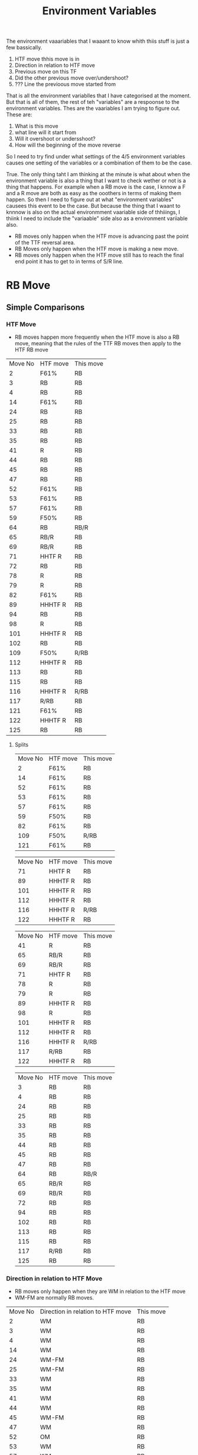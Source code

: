 #+TITLE: Environment Variables

The environment vaaariables  that I waaant to know whith thiis stuff is just a few bassically.
1. HTF move thhis move is in
2. Direction in relation to HTF move
3. Previous move on this TF
4. Did the other previous move over/undershoot?
5. ??? Line the previoous move started from

That is all the environment variablles that I have categorised at the moment. But that is all of them, the rest of teh "variables" are a respoonse to the environment variables. Thes are the vaariables I am trying to figure out. These are:
1. What is this move
2. what line will it start from
3. Will it overshoot or undersshoot?
4. How will the beginning of the move reverse

So I need to try find under what settings of the 4/5 environment variables causes one setting of the variables or a combination of them to be the case.

True. The only thing taht I am thinking at the minute is what about when the environment variable is also a thing that I want to check wether or not is a thing that happens. For example when a RB move is the case, I knnow a F and a R move are both as easy as the ooothers in terms of making them happen. So then I need to figure out at what "environment variables" causees this event to be the case. But because the thing that I waant to knnnow is also on the actual environmment vaariable side of thhiiings, I thiink I need to include the "variaable" side also as a environment variiable also.

- RB moves only happen when the HTF move is advancing past the point of the TTF reversal area.
- RB Moves only happen when the HTF move is making a new move.
- RB moves only happen when the HTF move still has to reach the final end point it has to get to in terms of S/R line.
* RB Move
** Simple Comparisons
*** HTF Move
- RB moves happen more frequently when the HTF move is also a RB move, meaning that the rules of the TTF RB moves then apply to the HTF RB move
  
#+BEGIN_SRC awk :in-file ~/Documents/price_database/08_10_2020.csv :exports results
BEGIN {FS=","
print "Move No\tHTF move\tThis move"}
$8 ~ "RB"   {print NR"\t"$3"\t"$8}
#+END_SRC
#+RESULTS:
| Move No | HTF move | This move |
|       2 | F61%     | RB        |
|       3 | RB       | RB        |
|       4 | RB       | RB        |
|      14 | F61%     | RB        |
|      24 | RB       | RB        |
|      25 | RB       | RB        |
|      33 | RB       | RB        |
|      35 | RB       | RB        |
|      41 | R        | RB        |
|      44 | RB       | RB        |
|      45 | RB       | RB        |
|      47 | RB       | RB        |
|      52 | F61%     | RB        |
|      53 | F61%     | RB        |
|      57 | F61%     | RB        |
|      59 | F50%     | RB        |
|      64 | RB       | RB/R      |
|      65 | RB/R     | RB        |
|      69 | RB/R     | RB        |
|      71 | HHTF R   | RB        |
|      72 | RB       | RB        |
|      78 | R        | RB        |
|      79 | R        | RB        |
|      82 | F61%     | RB        |
|      89 | HHHTF R  | RB        |
|      94 | RB       | RB        |
|      98 | R        | RB        |
|     101 | HHHTF R  | RB        |
|     102 | RB       | RB        |
|     109 | F50%     | R/RB      |
|     112 | HHHTF R  | RB        |
|     113 | RB       | RB        |
|     115 | RB       | RB        |
|     116 | HHHTF R  | R/RB      |
|     117 | R/RB     | RB        |
|     121 | F61%     | RB        |
|     122 | HHHTF R  | RB        |
|     125 | RB       | RB        |
**** Splits
#+BEGIN_SRC awk :in-file ~/Documents/price_database/08_10_2020.csv :exports results
BEGIN {FS=","
print "Move No\tHTF move\tThis move"}
$8 ~ "RB" && $3 ~ "F[0-9]"  {print NR"\t"$3"\t"$8}
#+END_SRC
#+RESULTS:
| Move No | HTF move | This move |
|       2 | F61%     | RB        |
|      14 | F61%     | RB        |
|      52 | F61%     | RB        |
|      53 | F61%     | RB        |
|      57 | F61%     | RB        |
|      59 | F50%     | RB        |
|      82 | F61%     | RB        |
|     109 | F50%     | R/RB      |
|     121 | F61%     | RB        |

#+BEGIN_SRC awk :in-file ~/Documents/price_database/08_10_2020.csv :exports results
BEGIN {FS=","
print "Move No\tHTF move\tThis move"}
$8 ~ "RB" && $3 ~ /H*TF/  {print NR"\t"$3"\t"$8}
#+END_SRC
#+RESULTS:
| Move No | HTF move | This move |
|      71 | HHTF R   | RB        |
|      89 | HHHTF R  | RB        |
|     101 | HHHTF R  | RB        |
|     112 | HHHTF R  | RB        |
|     116 | HHHTF R  | R/RB      |
|     122 | HHHTF R  | RB        |

#+BEGIN_SRC awk :in-file ~/Documents/price_database/08_10_2020.csv :exports results
BEGIN {FS=","
print "Move No\tHTF move\tThis move"}
$8 ~ "RB" && $3 ~ /\/R|R$|\w R|R\//  {print NR"\t"$3"\t"$8}
#+END_SRC
#+RESULTS:
| Move No | HTF move | This move |
|      41 | R        | RB        |
|      65 | RB/R     | RB        |
|      69 | RB/R     | RB        |
|      71 | HHTF R   | RB        |
|      78 | R        | RB        |
|      79 | R        | RB        |
|      89 | HHHTF R  | RB        |
|      98 | R        | RB        |
|     101 | HHHTF R  | RB        |
|     112 | HHHTF R  | RB        |
|     116 | HHHTF R  | R/RB      |
|     117 | R/RB     | RB        |
|     122 | HHHTF R  | RB        |

#+BEGIN_SRC awk :in-file ~/Documents/price_database/08_10_2020.csv :exports results
BEGIN {FS=","
print "Move No\tHTF move\tThis move"}
$8 ~ "RB" && $3 ~ "RB"  {print NR"\t"$3"\t"$8}
#+END_SRC
#+RESULTS:
| Move No | HTF move | This move |
|       3 | RB       | RB        |
|       4 | RB       | RB        |
|      24 | RB       | RB        |
|      25 | RB       | RB        |
|      33 | RB       | RB        |
|      35 | RB       | RB        |
|      44 | RB       | RB        |
|      45 | RB       | RB        |
|      47 | RB       | RB        |
|      64 | RB       | RB/R      |
|      65 | RB/R     | RB        |
|      69 | RB/R     | RB        |
|      72 | RB       | RB        |
|      94 | RB       | RB        |
|     102 | RB       | RB        |
|     113 | RB       | RB        |
|     115 | RB       | RB        |
|     117 | R/RB     | RB        |
|     125 | RB       | RB        |
*** Direction in relation to HTF Move
- RB moves only happen when they are WM in relation to the HTF move
- WM-FM are normally RB moves.
#+BEGIN_SRC awk :in-file ~/Documents/price_database/08_10_2020.csv :exports results
BEGIN {FS=","
print "Move No\tDirection in relation to HTF move\tThis move"}
$8 ~ "RB"   {print NR"\t"$4"\t"$8}
#+END_SRC
#+RESULTS:
| Move No | Direction in relation to HTF move | This move |
|       2 | WM                                | RB        |
|       3 | WM                                | RB        |
|       4 | WM                                | RB        |
|      14 | WM                                | RB        |
|      24 | WM-FM                             | RB        |
|      25 | WM-FM                             | RB        |
|      33 | WM                                | RB        |
|      35 | WM                                | RB        |
|      41 | WM                                | RB        |
|      44 | WM                                | RB        |
|      45 | WM-FM                             | RB        |
|      47 | WM                                | RB        |
|      52 | OM                                | RB        |
|      53 | WM                                | RB        |
|      57 | WM                                | RB        |
|      59 | WM-FM                             | RB        |
|      64 | WM                                | RB/R      |
|      65 | WM-FM                             | RB        |
|      69 | WM                                | RB        |
|      71 | WM-FM                             | RB        |
|      72 | WM-FM                             | RB        |
|      78 | WM-FM                             | RB        |
|      79 | OM                                | RB        |
|      82 | WM-FM                             | RB        |
|      89 | WM                                | RB        |
|      94 | WM                                | RB        |
|      98 | WM-FM                             | RB        |
|     101 | WM                                | RB        |
|     102 | WM-FM                             | RB        |
|     109 | WM-FM                             | R/RB      |
|     112 | OM                                | RB        |
|     113 | WM-FM                             | RB        |
|     115 | WM                                | RB        |
|     116 | WM                                | R/RB      |
|     117 | WM-FM                             | RB        |
|     121 | WM-FM                             | RB        |
|     122 | WM                                | RB        |
|     125 | WM                                | RB        |
**** Splits
#+BEGIN_SRC awk :in-file ~/Documents/price_database/08_10_2020.csv :exports results
BEGIN {FS=","
print "Move No\tDirection in relation to HTF move\tThis move"}
$8 ~ "RB" && $4 == "WM"  {print NR"\t"$4"\t"$8}
#+END_SRC
#+RESULTS:
| Move No | Direction in relation to HTF move | This move |
|       2 | WM                                | RB        |
|       3 | WM                                | RB        |
|       4 | WM                                | RB        |
|      14 | WM                                | RB        |
|      33 | WM                                | RB        |
|      35 | WM                                | RB        |
|      41 | WM                                | RB        |
|      44 | WM                                | RB        |
|      47 | WM                                | RB        |
|      53 | WM                                | RB        |
|      57 | WM                                | RB        |
|      64 | WM                                | RB/R      |
|      69 | WM                                | RB        |
|      89 | WM                                | RB        |
|      94 | WM                                | RB        |
|     101 | WM                                | RB        |
|     115 | WM                                | RB        |
|     116 | WM                                | R/RB      |
|     122 | WM                                | RB        |
|     125 | WM                                | RB        |

#+BEGIN_SRC awk :in-file ~/Documents/price_database/08_10_2020.csv :exports results
BEGIN {FS=","
print "Move No\tDirection in relation to HTF move\tThis move"}
$8 ~ "RB" && $4 == "WM-FM"  {print NR"\t"$4"\t"$8}
#+END_SRC
#+RESULTS:
| Move No | Direction in relation to HTF move | This move |
|      24 | WM-FM                             | RB        |
|      25 | WM-FM                             | RB        |
|      45 | WM-FM                             | RB        |
|      59 | WM-FM                             | RB        |
|      65 | WM-FM                             | RB        |
|      71 | WM-FM                             | RB        |
|      72 | WM-FM                             | RB        |
|      78 | WM-FM                             | RB        |
|      82 | WM-FM                             | RB        |
|      98 | WM-FM                             | RB        |
|     102 | WM-FM                             | RB        |
|     109 | WM-FM                             | R/RB      |
|     113 | WM-FM                             | RB        |
|     117 | WM-FM                             | RB        |
|     121 | WM-FM                             | RB        |

#+BEGIN_SRC awk :in-file ~/Documents/price_database/08_10_2020.csv :exports results
BEGIN {FS=","
print "Move No\tDirection in relation to HTF move\tThis move"}
$8 ~ "RB" && $4 == "OM"  {print NR"\t"$4"\t"$8}
#+END_SRC
#+RESULTS:
| Move No | Direction in relation to HTF move | This move |
|      52 | OM                                | RB        |
|      79 | OM                                | RB        |
|     112 | OM                                | RB        |
*** Previous move on this TF
- Precursor to RB moves are rarely other RB moves. Which in turn means that Post cursor moves are rarely RB moves also
- Precursor to RB moves are rarely HTF moves before R moves exclusively which in turn means that Post cursor moves are rarely HTF moves also
- Precursor moves tend to generallly be R or F moves at an equal rate

#+BEGIN_SRC awk :in-file ~/Documents/price_database/08_10_2020.csv :exports results
BEGIN {FS=","
print "Move No\tPrevious move\tThis move"}
$8 ~ "RB"   {print NR"\t"$5"\t"$8}
#+END_SRC
#+RESULTS:
| Move No | Previous move | This move |
|       2 | R             | RB        |
|       3 | R/HHTF F38%   | RB        |
|       4 | R             | RB        |
|      14 | R             | RB        |
|      24 | F61%          | RB        |
|      25 | R/HTF F61%    | RB        |
|      33 | F61%          | RB        |
|      35 | F50%          | RB        |
|      41 | F50%          | RB        |
|      44 | R             | RB        |
|      45 | R             | RB        |
|      47 | F61%          | RB        |
|      52 | F38%          | RB        |
|      53 | RB            | RB        |
|      57 | R             | RB        |
|      59 | RB            | RB        |
|      64 | R             | RB/R      |
|      65 | F61%          | RB        |
|      69 | R             | RB        |
|      71 | RB/R          | RB        |
|      72 | RB            | RB        |
|      78 | R             | RB        |
|      79 | RB            | RB        |
|      82 | F61%          | RB        |
|      89 | R             | RB        |
|      94 | R             | RB        |
|      98 | R             | RB        |
|     101 | R             | RB        |
|     102 | F61%          | RB        |
|     109 | R             | R/RB      |
|     112 | F50%          | RB        |
|     113 | R             | RB        |
|     115 | F50%          | RB        |
|     116 | RB            | R/RB      |
|     117 | RB            | RB        |
|     121 | HTF R         | RB        |
|     122 | F61%          | RB        |
|     125 | F50%          | RB        |
**** Splits
#+BEGIN_SRC awk :in-file ~/Documents/price_database/08_10_2020.csv :exports results
BEGIN {FS=","
print "Move No\tPrevious move\tThis move"}
$8 ~ "RB" && $5 ~ "F[0-9]"  {print NR"\t"$5"\t"$8}
#+END_SRC
#+RESULTS:
| Move No | Previous move | This move |
|       3 | R/HHTF F38%   | RB        |
|      24 | F61%          | RB        |
|      25 | R/HTF F61%    | RB        |
|      33 | F61%          | RB        |
|      35 | F50%          | RB        |
|      41 | F50%          | RB        |
|      47 | F61%          | RB        |
|      52 | F38%          | RB        |
|      65 | F61%          | RB        |
|      82 | F61%          | RB        |
|     102 | F61%          | RB        |
|     112 | F50%          | RB        |
|     115 | F50%          | RB        |
|     122 | F61%          | RB        |
|     125 | F50%          | RB        |

#+BEGIN_SRC awk :in-file ~/Documents/price_database/08_10_2020.csv :exports results
BEGIN {FS=","
print "Move No\tPrevious move\tThis move"}
$8 ~ "RB" && $5 ~ "H"  {print NR"\t"$5"\t"$8}
#+END_SRC
#+RESULTS:
| Move No | Previous move | This move |
|       3 | R/HHTF F38%   | RB        |
|      25 | R/HTF F61%    | RB        |
|     121 | HTF R         | RB        |

#+BEGIN_SRC awk :in-file ~/Documents/price_database/08_10_2020.csv :exports results
BEGIN {FS=","
print "Move No\tPrevious move\tThis move"}
$8 ~ "RB" && $5 ~ /\/R|R$|\w R|R\//  {print NR"\t"$5"\t"$8}
#+END_SRC
#+RESULTS:
| Move No | Previous move | This move |
|       2 | R             | RB        |
|       3 | R/HHTF F38%   | RB        |
|       4 | R             | RB        |
|      14 | R             | RB        |
|      25 | R/HTF F61%    | RB        |
|      44 | R             | RB        |
|      45 | R             | RB        |
|      57 | R             | RB        |
|      64 | R             | RB/R      |
|      69 | R             | RB        |
|      71 | RB/R          | RB        |
|      78 | R             | RB        |
|      89 | R             | RB        |
|      94 | R             | RB        |
|      98 | R             | RB        |
|     101 | R             | RB        |
|     109 | R             | R/RB      |
|     113 | R             | RB        |
|     121 | HTF R         | RB        |

#+BEGIN_SRC awk :in-file ~/Documents/price_database/08_10_2020.csv :exports results
BEGIN {FS=","
print "Move No\tPrevious move\tThis move"}
$8 ~ "RB" && $5 ~ "RB"  {print NR"\t"$5"\t"$8}
#+END_SRC
#+RESULTS:
| Move No | Previous move | This move |
|      53 | RB            | RB        |
|      59 | RB            | RB        |
|      71 | RB/R          | RB        |
|      72 | RB            | RB        |
|      79 | RB            | RB        |
|     116 | RB            | R/RB      |
|     117 | RB            | RB        |
*** Previous move Over/Undershoot
- Previous moves generally didnt start with a over/undershot position. However Most moves do not start from a over or under shot place. 
  
#+BEGIN_SRC awk :in-file ~/Documents/price_database/08_10_2020.csv :exports results
BEGIN {FS=","
print "Move No\tPrevious move over/undershoot\tThis move"}
$8 ~ "RB"   {print NR"\t"$7"\t"$8}
#+END_SRC
#+RESULTS:
| Move No | Previous move over/undershoot                                                                     | This move |
|       2 | no                                                                                                | RB        |
|       3 | no/yes - it slightly overshot the HTF RR furthest line and the HTF and HHHTF closest lines        | RB        |
|       4 | no                                                                                                | RB        |
|      14 | no                                                                                                | RB        |
|      24 | no/yes - it slightly overshot the HTF F by a little bit but the HHTF F it was pretty much spot on | RB        |
|      25 | no                                                                                                | RB        |
|      33 | yes - slightly overshot F61%                                                                      | RB        |
|      35 | no                                                                                                | RB        |
|      41 | no/yes - overshot the HTF F23% line                                                               | RB        |
|      44 | no                                                                                                | RB        |
|      45 | no                                                                                                | RB        |
|      47 | no                                                                                                | RB        |
|      52 | yes - slightly overshot                                                                           | RB        |
|      53 | no                                                                                                | RB        |
|      57 | no                                                                                                | RB        |
|      59 | no                                                                                                | RB        |
|      64 | no/yes - slighlty undershot F50%                                                                  | RB/R      |
|      65 | no/yes - overshot the TTF F61%                                                                    | RB        |
|      69 | no                                                                                                | RB        |
|      71 | no/yes - overshot the HHTF F23%                                                                   | RB        |
|      72 | no/yes - slightly overshot the RR                                                                 | RB        |
|      78 | no                                                                                                | RB        |
|      79 | no                                                                                                | RB        |
|      82 | no                                                                                                | RB        |
|      89 | no                                                                                                | RB        |
|      94 | no                                                                                                | RB        |
|      98 | no                                                                                                | RB        |
|     101 | no/yes - overshot the HHTF F38% by a bit and was in the middle of the HTF RR area                 | RB        |
|     102 | yes - undershot HTF RR and overshot HTF F61%                                                      | RB        |
|     109 | no/yes - slightly overshot RR                                                                     | R/RB      |
|     112 | no                                                                                                | RB        |
|     113 | no                                                                                                | RB        |
|     115 | no/yes - undershot slighlty the HTF SS closest line                                               | RB        |
|     116 | yes - slightly overshot                                                                           | R/RB      |
|     117 | no                                                                                                | RB        |
|     121 | yes - slightly overshot                                                                           | RB        |
|     122 | no/yes - it overshot the HTF F50% and the first HTF RR area but not the second                    | RB        |
|     125 | no                                                                                                | RB        |
**** Splits
#+BEGIN_SRC awk :in-file ~/Documents/price_database/08_10_2020.csv :exports results
BEGIN {FS=","
print "Move No\tPrevious move over/undershoot\tThis move"}
$8 ~ "RB" && $7 ~ /^no$|^no -/  {print NR"\t"$7"\t"$8}
#+END_SRC
#+RESULTS:
| Move No | Previous move over/undershoot | This move |
|       2 | no                            | RB        |
|       4 | no                            | RB        |
|      14 | no                            | RB        |
|      25 | no                            | RB        |
|      35 | no                            | RB        |
|      44 | no                            | RB        |
|      45 | no                            | RB        |
|      47 | no                            | RB        |
|      53 | no                            | RB        |
|      57 | no                            | RB        |
|      59 | no                            | RB        |
|      69 | no                            | RB        |
|      78 | no                            | RB        |
|      79 | no                            | RB        |
|      82 | no                            | RB        |
|      89 | no                            | RB        |
|      94 | no                            | RB        |
|      98 | no                            | RB        |
|     112 | no                            | RB        |
|     113 | no                            | RB        |
|     117 | no                            | RB        |
|     125 | no                            | RB        |

#+BEGIN_SRC awk :in-file ~/Documents/price_database/08_10_2020.csv :exports results
BEGIN {FS=","
print "Move No\tPrevious move over/undershoot\tThis move"}
$8 ~ "RB" && $7 ~ /^yes -.*overshot/  {print NR"\t"$7"\t"$8}
#+END_SRC
#+RESULTS:
| Move No | Previous move over/undershoot | This move |
|      33 | yes - slightly overshot F61%  | RB        |
|      52 | yes - slightly overshot       | RB        |
|     116 | yes - slightly overshot       | R/RB      |
|     121 | yes - slightly overshot       | RB        |

#+BEGIN_SRC awk :in-file ~/Documents/price_database/08_10_2020.csv :exports results
BEGIN {FS=","
print "Move No\tPrevious move over/undershoot\tThis move"}
$8 ~ "RB" && $7 ~ /^yes -.*undershot/  {print NR"\t"$7"\t"$8}
#+END_SRC
#+RESULTS:
| Move No | Previous move over/undershoot                | This move |
|     102 | yes - undershot HTF RR and overshot HTF F61% | RB        |

#+BEGIN_SRC awk :in-file ~/Documents/price_database/08_10_2020.csv :exports results
BEGIN {FS=","
print "Move No\tPrevious move over/undershoot\tThis move"}
$8 ~ "RB" && $7 ~ /^no\/yes/  {print NR"\t"$7"\t"$8}
#+END_SRC
#+RESULTS:
| Move No | Previous move over/undershoot                                                                     | This move |
|       3 | no/yes - it slightly overshot the HTF RR furthest line and the HTF and HHHTF closest lines        | RB        |
|      24 | no/yes - it slightly overshot the HTF F by a little bit but the HHTF F it was pretty much spot on | RB        |
|      41 | no/yes - overshot the HTF F23% line                                                               | RB        |
|      64 | no/yes - slighlty undershot F50%                                                                  | RB/R      |
|      65 | no/yes - overshot the TTF F61%                                                                    | RB        |
|      71 | no/yes - overshot the HHTF F23%                                                                   | RB        |
|      72 | no/yes - slightly overshot the RR                                                                 | RB        |
|     101 | no/yes - overshot the HHTF F38% by a bit and was in the middle of the HTF RR area                 | RB        |
|     102 | no/yes - undershot HTF RR and overshot HTF F61%                                                   | RB        |
|     109 | no/yes - slightly overshot RR                                                                     | R/RB      |
|     115 | no/yes - undershot slighlty the HTF SS closest line                                               | RB        |
|     122 | no/yes - it overshot the HTF F50% and the first HTF RR area but not the second                    | RB        |
** Complex Comparisons
The Simple compaarisoon section si taking just a simple look at when the current move is a RB and what happens in regards to any patterns in the environment variable.
This section will look at a combination of different variables and what environment variables make those up.
*** R following a RB move
This is saaying when this move is a R and the previous was a RB, what where the environmen that it was in. Because the previous move is itsself a environment variaable I will be using traditional normal avriables as "environment variables" also.
**** HTF Move
- no real correlation between HTF moves they are in and wether there is a RB follwod by R
#+BEGIN_SRC awk :in-file ~/Documents/price_database/08_10_2020.csv :exports results
BEGIN {FS=","
print "Move No\tHTF move\tPrevious move\tThis move"}
$8 ~ /\/R|R$|\w R|R\// && $5 ~ "RB"  {print NR"\t"$3"\t"$5"\t"$8}
#+END_SRC
#+RESULTS:
| Move No | HTF move | Previous move | This move                |
|       5 | RB       | RB            | RR within HHHHTF RR area |
|       6 | RB       | RB            | R                        |
|      16 | F61%     | RB            | R                        |
|      36 | RB       | RB            | TTF R                    |
|      37 | TTF R    | RB            | R                        |
|      42 | R        | RB            | R                        |
|      49 | F61%     | RB            | R                        |
|      61 | R        | RB            | HTF R                    |
|      70 | RB       | RB            | HHHTF R                  |
|      77 | HHTF R   | RB            | R                        |
|      90 | RB       | RB            | R                        |
|      99 | R        | RB            | HTF R                    |
|     110 | F50%     | R/RB          | R                        |
|     116 | HHHTF R  | RB            | R/RB                     |
***** Splits
#+BEGIN_SRC awk :in-file ~/Documents/price_database/08_10_2020.csv :exports results
BEGIN {FS=","
print "Move No\tHTF move\tPrevious move\tThis move"}
$8 ~ /\/R|R$|\w R|R\// && $5 ~ "RB" && $3 ~ "F[0-9]" {print NR"\t"$3"\t"$5"\t"$8}
#+END_SRC
#+RESULTS:
| Move No | HTF move | Previous move | This move |
|      16 | F61%     | RB            | R         |
|      49 | F61%     | RB            | R         |
|     110 | F50%     | R/RB          | R         |

#+BEGIN_SRC awk :in-file ~/Documents/price_database/08_10_2020.csv :exports results
BEGIN {FS=","
print "Move No\tHTF move\tPrevious move\tThis move"}
$8 ~ /\/R|R$|\w R|R\// && $5 ~ "RB" && $3 ~ /H*TF/ {print NR"\t"$3"\t"$5"\t"$8}
#+END_SRC
#+RESULTS:
| Move No | HTF move | Previous move | This move |
|      37 | TTF R    | RB            | R         |
|      77 | HHTF R   | RB            | R         |
|     116 | HHHTF R  | RB            | R/RB      |

#+BEGIN_SRC awk :in-file ~/Documents/price_database/08_10_2020.csv :exports results
BEGIN {FS=","
print "Move No\tHTF move\tPrevious move\tThis move"}
$8 ~ /\/R|R$|\w R|R\// && $5 ~ "RB" && $3 ~ /\/R|R$|\w R|R\// {print NR"\t"$3"\t"$5"\t"$8}
#+END_SRC
#+RESULTS:
| Move No | HTF move | Previous move | This move |
|      37 | TTF R    | RB            | R         |
|      42 | R        | RB            | R         |
|      61 | R        | RB            | HTF R     |
|      77 | HHTF R   | RB            | R         |
|      99 | R        | RB            | HTF R     |
|     116 | HHHTF R  | RB            | R/RB      |

#+BEGIN_SRC awk :in-file ~/Documents/price_database/08_10_2020.csv :exports results
BEGIN {FS=","
print "Move No\tHTF move\tPrevious move\tThis move"}
$8 ~ /\/R|R$|\w R|R\// && $5 ~ "RB" && $3 ~ "RB" {print NR"\t"$3"\t"$5"\t"$8}
#+END_SRC
#+RESULTS:
| Move No | HTF move | Previous move | This move                |
|       5 | RB       | RB            | RR within HHHHTF RR area |
|       6 | RB       | RB            | R                        |
|      36 | RB       | RB            | TTF R                    |
|      70 | RB       | RB            | HHHTF R                  |
|      90 | RB       | RB            | R                        |
**** R move Direction in relation to HTF move
- The only thing I could see is that the R move following a RB is generrally always OM or initially OM but then becomes the WM-FM
#+BEGIN_SRC awk :in-file ~/Documents/price_database/08_10_2020.csv :exports results
BEGIN {FS=","
print "Move No\tDirection in relation to HTF move\tPrevious move\tThis move"}
$8 ~ /\/R|R$|\w R|R\// && $5 ~ "RB"  {print NR"\t"$4"\t"$5"\t"$8}
#+END_SRC
#+RESULTS:
| Move No | Direction in relation to HTF move | Previous move | This move |
|      16 | WM-FM                             | RB            | R         |
|      36 | OM                                | RB            | TTF R     |
|      37 | WM-FM                             | RB            | R         |
|      42 | OM                                | RB            | R         |
|      49 | WM-FM                             | RB            | R         |
|      61 | WM-FM                             | RB            | HTF R     |
|      70 | WM-FM                             | RB            | HHHTF R   |
|      77 | OM                                | RB            | R         |
|      90 | WM                                | RB            | R         |
|      99 | OM                                | RB            | HTF R     |
|     110 | OM                                | R/RB          | R         |
|     116 | WM                                | RB            | R/RB      |
***** Splits
#+BEGIN_SRC awk :in-file ~/Documents/price_database/08_10_2020.csv :exports results
BEGIN {FS=","
print "Move No\tDirection in relation to HTF move\tPrevious move\tThis move"}
$8 ~ /\/R|R$|\w R|R\// && $5 ~ "RB" && $4 == "WM" {print NR"\t"$4"\t"$5"\t"$8}
#+END_SRC
#+RESULTS:
| Move No | Direction in relation to HTF move | Previous move | This move |
|     116 | WM                                | RB            | R/RB      |

#+BEGIN_SRC awk :in-file ~/Documents/price_database/08_10_2020.csv :exports results
BEGIN {FS=","
print "Move No\tDirection in relation to HTF move\tPrevious move\tThis move"}
$8 ~ /\/R|R$|\w R|R\// && $5 ~ "RB" && $4 == "WM-FM" {print NR"\t"$4"\t"$5"\t"$8}
#+END_SRC
#+RESULTS:
| Move No | Direction in relation to HTF move | Previous move | This move |
|      16 | WM-FM                             | RB            | R         |
|      37 | WM-FM                             | RB            | R         |
|      49 | WM-FM                             | RB            | R         |
|      61 | WM-FM                             | RB            | HTF R     |
|      70 | WM-FM                             | RB            | HHHTF R   |
|      90 | WM-FM                             | RB            | R         |

#+BEGIN_SRC awk :in-file ~/Documents/price_database/08_10_2020.csv :exports results
BEGIN {FS=","
print "Move No\tDirection in relation to HTF move\tPrevious move\tThis move"}
$8 ~ /\/R|R$|\w R|R\// && $5 ~ "RB" && $4 == "OM" {print NR"\t"$4"\t"$5"\t"$8}
#+END_SRC
#+RESULTS:
| Move No | Direction in relation to HTF move | Previous move | This move |
|      36 | OM                                | RB            | TTF R     |
|      42 | OM                                | RB            | R         |
|      77 | OM                                | RB            | R         |
|      99 | OM                                | RB            | HTF R     |
|     110 | OM                                | R/RB          | R         |
**** Previous move starting from a overshot or undershot
- Happened bbboth did not really under shoot, probably due lack of data. Previous RB move started more from a non shot position, some overshot slightly.
#+BEGIN_SRC awk :in-file ~/Documents/price_database/08_10_2020.csv :exports results
BEGIN {FS=","
print "Move No\tPrevious move\tPrevious move over/undershoot\tThis move"}
$8 ~ /\/R|R$|\w R|R\// && $5 ~ "RB"  {print NR"\t"$5"\t"$7"\t"$8}
#+END_SRC
#+RESULTS:
| Move No | Previous move | Previous move over/undershoot                                    | This move |
|      16 | RB            | no                                                               | R         |
|      36 | RB            | yes - slightly overshot                                          | TTF R     |
|      37 | RB            | no                                                               | R         |
|      42 | RB            | no                                                               | R         |
|      49 | RB            | no                                                               | R         |
|      61 | RB            | no/yes - did not over or undershoot anything except the HTF F61% | HTF R     |
|      70 | RB            | yes - overshot the HHHHTF RR closest line                        | HHHTF R   |
|      77 | RB            | no                                                               | R         |
|      90 | RB            | yes - overshot                                                   | R         |
|      99 | RB            | no                                                               | HTF R     |
|     110 | R/RB          | no                                                               | R         |
|     116 | RB            | yes - slightly overshot                                          | R/RB      |
***** Splits
#+BEGIN_SRC awk :in-file ~/Documents/price_database/08_10_2020.csv :exports results
BEGIN {FS=","
print "Move No\tPrevious move\tPrevious move over/undershoot\tThis move"}
$8 ~ /\/R|R$|\w R|R\// && $5 ~ "RB" && $7 ~ /^no$|^no -/ {print NR"\t"$5"\t"$7"\t"$8}
#+END_SRC
#+RESULTS:
| Move No | Previous move | Previous move over/undershoot | This move |
|      16 | RB            | no                            | R         |
|      37 | RB            | no                            | R         |
|      42 | RB            | no                            | R         |
|      49 | RB            | no                            | R         |
|      77 | RB            | no                            | R         |
|      99 | RB            | no                            | HTF R     |
|     110 | R/RB          | no                            | R         |

#+BEGIN_SRC awk :in-file ~/Documents/price_database/08_10_2020.csv :exports results
BEGIN {FS=","
print "Move No\tPrevious move\tPrevious move over/undershoot\tThis move"}
$8 ~ /\/R|R$|\w R|R\// && $5 ~ "RB" && $7 ~ /^yes -.*overshot/ {print NR"\t"$5"\t"$7"\t"$8}
#+END_SRC
#+RESULTS:
| Move No | Previous move | Previous move over/undershoot             | This move |
|      36 | RB            | yes - slightly overshot                   | TTF R     |
|      70 | RB            | yes - overshot the HHHHTF RR closest line | HHHTF R   |
|      90 | RB            | yes - overshot                            | R         |
|     116 | RB            | yes - slightly overshot                   | R/RB      |

#+BEGIN_SRC awk :in-file ~/Documents/price_database/08_10_2020.csv :exports results
BEGIN {FS=","
print "Move No\tPrevious move\tPrevious move over/undershoot\tThis move"}
$8 ~ /\/R|R$|\w R|R\// && $5 ~ "RB" && $7 ~ /^no\/yes/ {print NR"\t"$5"\t"$7"\t"$8}
#+END_SRC
#+RESULTS:
| Move No | Previous move | Previous move over/undershoot                                    | This move |
|      61 | RB            | no/yes - did not over or undershoot anything except the HTF F61% | HTF R     |
**** Line the R move started from
- RB moves basically never stopped at their own TF SS/RR alone, therefore the R moves that followed did not start their either
- 
#+BEGIN_SRC awk :in-file ~/Documents/price_database/08_10_2020.csv :exports results
BEGIN {FS=","
print "Move No\tPrevious move\tThis move\tLine this move started from"}
$8 ~ /\/R|R$|\w R|R\// && $5 ~ "RB"  {print NR"\t"$5"\t"$8"\t"$9}
#+END_SRC
#+RESULTS:
| Move No | Previous move | This move | Line this move started from     |
|      16 | RB            | R         | HTF F61% at HHTF F38%           |
|      36 | RB            | TTF R     | HTF SS at HHTF SS at HHHTF F50% |
|      37 | RB            | R         | HTF SS at HHTF SS at HHHTF F50% |
|      42 | RB            | R         | RR                              |
|      49 | RB            | R         | HHHTF F61%                      |
|      61 | RB            | HTF R     | HTF F50%                        |
|      70 | RB            | HHHTF R   | HHHTF F61%                      |
|      77 | RB            | R         | HTF RR at HHTF F38%             |
|      90 | RB            | R         | SS within HTF SS within HHTF SS |
|      99 | RB            | HTF R     | SS within HTF SS                |
|     110 | R/RB          | R         | RR at HTF F50%                  |
|     116 | RB            | R/RB      | SS at HHTF F61%                 |
***** Splits
#+BEGIN_SRC awk :in-file ~/Documents/price_database/08_10_2020.csv :exports results
BEGIN {FS=","
print "Move No\tPrevious move\tThis move\tLine this move started from"}
$8 ~ /\/R|R$|\w R|R\// && $5 ~ "RB" && $9 ~ /^[SS|RR]/ {print NR"\t"$5"\t"$8"\t"$9}
#+END_SRC
#+RESULTS:
| Move No | Previous move | This move | Line this move started from     |
|      42 | RB            | R         | RR                              |
|      90 | RB            | R         | SS within HTF SS within HHTF SS |
|      99 | RB            | HTF R     | SS within HTF SS                |
|     110 | R/RB          | R         | RR at HTF F50%                  |
|     116 | RB            | R/RB      | SS at HHTF F61%                 |

#+BEGIN_SRC awk :in-file ~/Documents/price_database/08_10_2020.csv :exports results
BEGIN {FS=","
print "Move No\tPrevious move\tThis move\tLine this move started from"}
$8 ~ /\/R|R$|\w R|R\// && $5 ~ "RB" && $9 ~ /H\w* F/ {print NR"\t"$5"\t"$8"\t"$9}
#+END_SRC
#+RESULTS:
| Move No | Previous move | This move | Line this move started from     |
|      16 | RB            | R         | HTF F61% at HHTF F38%           |
|      36 | RB            | TTF R     | HTF SS at HHTF SS at HHHTF F50% |
|      37 | RB            | R         | HTF SS at HHTF SS at HHHTF F50% |
|      49 | RB            | R         | HHHTF F61%                      |
|      61 | RB            | HTF R     | HTF F50%                        |
|      70 | RB            | HHHTF R   | HHHTF F61%                      |
|      77 | RB            | R         | HTF RR at HHTF F38%             |
|     110 | R/RB          | R         | RR at HTF F50%                  |
|     116 | RB            | R/RB      | SS at HHTF F61%                 |

#+BEGIN_SRC awk :in-file ~/Documents/price_database/08_10_2020.csv :exports results
BEGIN {FS=","
print "Move No\tPrevious move\tThis move\tLine this move started from"}
$8 ~ /\/R|R$|\w R|R\// && $5 ~ "RB" && $9 ~ /H\w* [SS|RR]/ {print NR"\t"$5"\t"$8"\t"$9}
#+END_SRC
#+RESULTS:
| Move No | Previous move | This move | Line this move started from     |
|      36 | RB            | TTF R     | HTF SS at HHTF SS at HHHTF F50% |
|      37 | RB            | R         | HTF SS at HHTF SS at HHHTF F50% |
|      77 | RB            | R         | HTF RR at HHTF F38%             |
|      90 | RB            | R         | SS within HTF SS within HHTF SS |
|      99 | RB            | HTF R     | SS within HTF SS                |
**** Did the R over/undershoot
- Standard stuff where there are more nos than yes. Even the lines it started from where all HTF lines
#+BEGIN_SRC awk :in-file ~/Documents/price_database/08_10_2020.csv :exports results
BEGIN {FS=","
print "Move No\tPrevious move\tThis move\tThis move over/undershoot"}
$8 ~ /\/R|R$|\w R|R\// && $5 ~ "RB"  {print NR"\t"$5"\t"$8"\t"$10}
#+END_SRC
#+RESULTS:
| Move No | Previous move | This move | This move over/undershoot                                                                                 |
|      16 | RB            | R         | no/yes - it slightly overshot the HTF F by a little bit but the HHTF F it was pretty much spot on         |
|      36 | RB            | TTF R     | no/yes - overshot the HHTF SS closest line by a bit but overall was not overshooting the HTF by very much |
|      37 | RB            | R         | no/yes - overshot the HHTF SS closest line by a bit but overall was not overshooting the HTF by very much |
|      42 | RB            | R         | no                                                                                                        |
|      49 | RB            | R         | no                                                                                                        |
|      61 | RB            | HTF R     | yes - slightly undershot                                                                                  |
|      70 | RB            | HHHTF R   | no                                                                                                        |
|      77 | RB            | R         | yes - overshot both the HHTF F and HTF RR furthest line                                                   |
|      90 | RB            | R         | no                                                                                                        |
|      99 | RB            | HTF R     | no                                                                                                        |
|     110 | R/RB          | R         | no                                                                                                        |
|     116 | RB            | R/RB      | no                                                                                                        |
**** How the R move reversed on the LTF
- Not much stuff to see
#+BEGIN_SRC awk :in-file ~/Documents/price_database/08_10_2020.csv :exports results
BEGIN {FS=","
print "Move No\tPrevious move\tThis move\tLTF reversal pattern"}
$8 ~ /\/R|R$|\w R|R\// && $5 ~ "RB"  {print NR"\t"$5"\t"$8"\t"$11}
#+END_SRC
#+RESULTS:
| Move No | Previous move | This move | LTF reversal pattern                              |
|      16 | RB            | R         | DB                                                |
|      36 | RB            | TTF R     | OS - R                                            |
|      37 | RB            | R         | HDB - first leg was a R followed by F             |
|      42 | RB            | R         | RB - OS                                           |
|      49 | RB            | R         | QDB - LTF F followed by another F then breakout R |
|      61 | RB            | HTF R     | OS - RB                                           |
|      70 | RB            | HHHTF R   | DB                                                |
|      77 | RB            | R         | DT                                                |
|      90 | RB            | R         | OS - R                                            |
|      99 | RB            | HTF R     | OS - R                                            |
|     110 | R/RB          | R         | DT - R followed by reversal before a breakout     |
|     116 | RB            | R/RB      | OS - R                                            |
***** Splits
#+BEGIN_SRC awk :in-file ~/Documents/price_database/08_10_2020.csv :exports results
BEGIN {FS=","
print "Move No\tPrevious move\tThis move\tLTF reversal pattern"}
$8 ~ /\/R|R$|\w R|R\// && $5 ~ "RB" && $11 ~ /^OS/ {print NR"\t"$5"\t"$8"\t"$11}
#+END_SRC
#+RESULTS:
| Move No | Previous move | This move | LTF reversal pattern |
|      36 | RB            | TTF R     | OS - R               |
|      61 | RB            | HTF R     | OS - RB              |
|      90 | RB            | R         | OS - R               |
|      99 | RB            | HTF R     | OS - R               |
|     116 | RB            | R/RB      | OS - R               |

#+BEGIN_SRC awk :in-file ~/Documents/price_database/08_10_2020.csv :exports results
BEGIN {FS=","
print "Move No\tPrevious move\tThis move\tLTF reversal pattern"}
$8 ~ /\/R|R$|\w R|R\// && $5 ~ "RB" && $11 ~ /^DT|^DB/ {print NR"\t"$5"\t"$8"\t"$11}
#+END_SRC
#+RESULTS:
| Move No | Previous move | This move | LTF reversal pattern                          |
|      16 | RB            | R         | DB                                            |
|      70 | RB            | HHHTF R   | DB                                            |
|      77 | RB            | R         | DT                                            |
|     110 | R/RB          | R         | DT - R followed by reversal before a breakout |

#+BEGIN_SRC awk :in-file ~/Documents/price_database/08_10_2020.csv :exports results
BEGIN {FS=","
print "Move No\tPrevious move\tThis move\tLTF reversal pattern"}
$8 ~ /\/R|R$|\w R|R\// && $5 ~ "RB" && $11 ~ /^HDT|^HDB/ {print NR"\t"$5"\t"$8"\t"$11}
#+END_SRC
#+RESULTS:
| Move No | Previous move | This move | LTF reversal pattern                  |
|      37 | RB            | R         | HDB - first leg was a R followed by F |

#+BEGIN_SRC awk :in-file ~/Documents/price_database/08_10_2020.csv :exports results
BEGIN {FS=","
print "Move No\tPrevious move\tThis move\tLTF reversal pattern"}
$8 ~ /\/R|R$|\w R|R\// && $5 ~ "RB" && $11 ~ /^QDB|^QDT/ {print NR"\t"$5"\t"$8"\t"$11}
#+END_SRC
#+RESULTS:
| Move No | Previous move | This move | LTF reversal pattern                              |
|      49 | RB            | R         | QDB - LTF F followed by another F then breakout R |
*** F following a RB move
**** HTF Move
- HTF as a HTF move mean 
#+BEGIN_SRC awk :in-file ~/Documents/price_database/08_10_2020.csv :exports results
BEGIN {FS=","
print "Move No\tHTF move\tPrevious move\tThis move"}
$8 ~ "F[0-9]" && $5 ~ "RB"  {print NR"\t"$3"\t"$5"\t"$8}
#+END_SRC
#+RESULTS:
| Move No | HTF move | Previous move | This move     |
|       5 | RB       | RB            | F38%/HTF F38% |
|       9 | RB       | RB            | F61%          |
|      11 | F61%     | RB            | F38%          |
|      34 | RB       | RB            | F50%          |
|      39 | R        | RB            | F50%          |
|      46 | RB       | RB            | F61%          |
|      48 | RB       | RB            | F61%          |
|      54 | F61%     | RB            | F61%          |
|      66 | RB/R     | RB            | F50%          |
|      73 | RB       | RB            | F38%/HTF F38% |
|      83 | F61%     | RB            | F50%/HTF F38% |
|      95 | RB       | RB            | F50%          |
|     103 | HHHTF R  | RB            | F61%          |
|     104 | F61%     | RB            | HTF F61%      |
|     114 | RB       | RB            | F50%          |
|     118 | R/RB     | RB            | F50%/HTF F50% |
|     120 | HHHTF R  | R/RB          | F61%          |
|     123 | RB       | RB            | HTF F61%      |
|     126 | RB       | RB            | HTF F23%      |
***** Splits
#+BEGIN_SRC awk :in-file ~/Documents/price_database/08_10_2020.csv :exports results
BEGIN {FS=","
print "Move No\tHTF move\tPrevious move\tThis move"}
$8 ~ "F[0-9]" && $5 ~ "RB" && $3 ~ "F[0-9]" {print NR"\t"$3"\t"$5"\t"$8}
#+END_SRC
#+RESULTS:
| Move No | HTF move | Previous move | This move     |
|      11 | F61%     | RB            | F38%          |
|      54 | F61%     | RB            | F61%          |
|      83 | F61%     | RB            | F50%/HTF F38% |
|     104 | F61%     | RB            | HTF F61%      |

#+BEGIN_SRC awk :in-file ~/Documents/price_database/08_10_2020.csv :exports results
BEGIN {FS=","
print "Move No\tHTF move\tPrevious move\tThis move"}
$8 ~ "F[0-9]" && $5 ~ "RB" && $3 ~ /H*TF/ {print NR"\t"$3"\t"$5"\t"$8}
#+END_SRC
#+RESULTS:
| Move No | HTF move | Previous move | This move |
|     103 | HHHTF R  | RB            | F61%      |
|     120 | HHHTF R  | R/RB          | F61%      |

#+BEGIN_SRC awk :in-file ~/Documents/price_database/08_10_2020.csv :exports results
BEGIN {FS=","
print "Move No\tHTF move\tPrevious move\tThis move"}
$8 ~ "F[0-9]" && $5 ~ "RB" && $3 ~ /\/R|R$|\w R|R\// {print NR"\t"$3"\t"$5"\t"$8}
#+END_SRC
#+RESULTS:
| Move No | HTF move | Previous move | This move     |
|      39 | R        | RB            | F50%          |
|      66 | RB/R     | RB            | F50%          |
|     103 | HHHTF R  | RB            | F61%          |
|     118 | R/RB     | RB            | F50%/HTF F50% |
|     120 | HHHTF R  | R/RB          | F61%          |

#+BEGIN_SRC awk :in-file ~/Documents/price_database/08_10_2020.csv :exports results
BEGIN {FS=","
print "Move No\tHTF move\tPrevious move\tThis move"}
$8 ~ "F[0-9]" && $5 ~ "RB" && $3 ~ "RB" {print NR"\t"$3"\t"$5"\t"$8}
#+END_SRC
#+RESULTS:
| Move No | HTF move | Previous move | This move     |
|       5 | RB       | RB            | F38%/HTF F38% |
|       9 | RB       | RB            | F61%          |
|      34 | RB       | RB            | F50%          |
|      46 | RB       | RB            | F61%          |
|      48 | RB       | RB            | F61%          |
|      66 | RB/R     | RB            | F50%          |
|      73 | RB       | RB            | F38%/HTF F38% |
|      95 | RB       | RB            | F50%          |
|     114 | RB       | RB            | F50%          |
|     118 | R/RB     | RB            | F50%/HTF F50% |
|     123 | RB       | RB            | HTF F61%      |
|     126 | RB       | RB            | HTF F23%      |
* Reversal Move
** Simple Comparisons
*** HTF Move
- Reversals happen a lot more during RB moves
-
#+BEGIN_SRC awk :in-file ~/Documents/price_database/08_10_2020.csv :exports results
BEGIN {FS=","
print "Move No\tHTF move\tThis move"}
$8 ~ /\/R|R$|\w R|R\//   {print NR"\t"$3"\t"$8}
#+END_SRC
#+RESULTS:
| Move No | HTF move | This move      |
|       6 | RB       | R              |
|       7 | RB       | R              |
|       8 | RB       | R              |
|      12 | F61%     | R              |
|      13 | F61%     | R              |
|      16 | F61%     | R              |
|      18 | F61%     | R              |
|      19 | F61%     | R              |
|      20 | F61%     | R/HTF F61%     |
|      22 | F61%     | R/HTF F61%     |
|      23 | WM-FM    | HHHHTF RR      |
|      27 | RB       | R              |
|      28 | RB       | R              |
|      29 | RB       | R              |
|      30 | RB       | R/HTF F23%     |
|      36 | RB       | TTF R          |
|      37 | TTF R    | R              |
|      38 | RB       | R              |
|      40 | RB       | R              |
|      42 | R        | R              |
|      43 | R        | R              |
|      49 | F61%     | R              |
|      55 | F61%     | R              |
|      56 | F61%     | R              |
|      60 | RB       | R              |
|      61 | R        | HTF R          |
|      64 | RB       | RB/R           |
|      67 | RB/R     | R              |
|      68 | RB/R     | R              |
|      70 | RB       | HHHTF R        |
|      74 | RB       | R              |
|      76 | RB       | R              |
|      77 | HHTF R   | R              |
|      84 | F61%     | R              |
|      85 | HHHTF R  | R              |
|      86 | R        | R              |
|      88 | R        | F61% at HTF RR |
|      90 | RB       | R              |
|      92 | RB       | R              |
|      93 | RB       | R              |
|      96 | RB       | R              |
|      99 | R        | HTF R          |
|     107 | F61%     | R              |
|     109 | F50%     | R/RB           |
|     110 | F50%     | R              |
|     111 | F50%     | R              |
|     116 | HHHTF R  | R/RB           |
|     119 | R/RB     | HTF R          |
**** Splits
#+BEGIN_SRC awk :in-file ~/Documents/price_database/08_10_2020.csv :exports results
BEGIN {FS=","
print "Move No\tHTF move\tThis move"}
$8 ~ /\/R|R$|\w R|R\// && $3 ~ "F[0-9]"  {print NR"\t"$3"\t"$8}
#+END_SRC
#+RESULTS:
| Move No | HTF move | This move  |
|      12 | F61%     | R          |
|      13 | F61%     | R          |
|      16 | F61%     | R          |
|      18 | F61%     | R          |
|      19 | F61%     | R          |
|      20 | F61%     | R/HTF F61% |
|      22 | F61%     | R/HTF F61% |
|      49 | F61%     | R          |
|      55 | F61%     | R          |
|      56 | F61%     | R          |
|      84 | F61%     | R          |
|     107 | F61%     | R          |
|     109 | F50%     | R/RB       |
|     110 | F50%     | R          |
|     111 | F50%     | R          |

#+BEGIN_SRC awk :in-file ~/Documents/price_database/08_10_2020.csv :exports results
BEGIN {FS=","
print "Move No\tHTF move\tThis move"}
$8 ~ /\/R|R$|\w R|R\// && $3 ~ /H*TF/  {print NR"\t"$3"\t"$8}
#+END_SRC
#+RESULTS:
| Move No | HTF move | This move |
|      37 | TTF R    | R         |
|      77 | HHTF R   | R         |
|      85 | HHHTF R  | R         |
|     116 | HHHTF R  | R/RB      |

#+BEGIN_SRC awk :in-file ~/Documents/price_database/08_10_2020.csv :exports results
BEGIN {FS=","
print "Move No\tHTF move\tThis move"}
$8 ~ /\/R|R$|\w R|R\// && $3 ~ /\/R|R$|\w R|R\//  {print NR"\t"$3"\t"$8}
#+END_SRC
#+RESULTS:
| Move No | HTF move | This move      |
|      37 | TTF R    | R              |
|      42 | R        | R              |
|      43 | R        | R              |
|      61 | R        | HTF R          |
|      67 | RB/R     | R              |
|      68 | RB/R     | R              |
|      77 | HHTF R   | R              |
|      85 | HHHTF R  | R              |
|      86 | R        | R              |
|      88 | R        | F61% at HTF RR |
|      99 | R        | HTF R          |
|     116 | HHHTF R  | R/RB           |
|     119 | R/RB     | HTF R          |

#+BEGIN_SRC awk :in-file ~/Documents/price_database/08_10_2020.csv :exports results
BEGIN {FS=","
print "Move No\tHTF move\tThis move"}
$8 ~ /\/R|R$|\w R|R\// && $3 ~ "RB"  {print NR"\t"$3"\t"$8}
#+END_SRC
#+RESULTS:
| Move No | HTF move | This move  |
|       6 | RB       | R          |
|       7 | RB       | R          |
|       8 | RB       | R          |
|      27 | RB       | R          |
|      28 | RB       | R          |
|      29 | RB       | R          |
|      30 | RB       | R/HTF F23% |
|      36 | RB       | TTF R      |
|      38 | RB       | R          |
|      40 | RB       | R          |
|      60 | RB       | R          |
|      64 | RB       | RB/R       |
|      67 | RB/R     | R          |
|      68 | RB/R     | R          |
|      70 | RB       | HHHTF R    |
|      74 | RB       | R          |
|      76 | RB       | R          |
|      90 | RB       | R          |
|      92 | RB       | R          |
|      93 | RB       | R          |
|      96 | RB       | R          |
|     119 | R/RB     | HTF R      |
*** Direction in relation to HTF move

#+BEGIN_SRC awk :in-file ~/Documents/price_database/08_10_2020.csv :exports results
BEGIN {FS=","
print "Move No\tDirection in relation to HTF move\tThis move"}
$8 ~ /\/R|R$|\w R|R\//   {print NR"\t"$4"\t"$8}
#+END_SRC
#+RESULTS:
| Move No | Direction in relation to HTF move | This move      |
|       6 | WM                                | R              |
|       7 | OM                                | R              |
|       8 | WM                                | R              |
|      12 | WM                                | R              |
|      13 | OM                                | R              |
|      16 | WM-FM                             | R              |
|      18 | WM                                | R              |
|      19 | OM                                | R              |
|      20 | WM                                | R/HTF F61%     |
|      22 | WM                                | R/HTF F61%     |
|      23 | RB                                | HHHHTF RR      |
|      27 | WM                                | R              |
|      28 | OM                                | R              |
|      29 | WM                                | R              |
|      30 | OM                                | R/HTF F23%     |
|      36 | OM                                | TTF R          |
|      37 | WM-FM                             | R              |
|      38 | WM                                | R              |
|      40 | OM                                | R              |
|      42 | OM                                | R              |
|      43 | WM                                | R              |
|      49 | WM-FM                             | R              |
|      55 | WM                                | R              |
|      56 | OM                                | R              |
|      60 | OM                                | R              |
|      61 | WM-FM                             | HTF R          |
|      64 | WM                                | RB/R           |
|      67 | WM                                | R              |
|      68 | OM                                | R              |
|      70 | WM-FM                             | HHHTF R        |
|      74 | WM                                | R              |
|      76 | WM                                | R              |
|      77 | OM                                | R              |
|      84 | WM                                | R              |
|      85 | OM                                | R              |
|      86 | WM-FM                             | R              |
|      88 | WM                                | F61% at HTF RR |
|      90 | WM-FM                             | R              |
|      92 | WM                                | R              |
|      93 | OM                                | R              |
|      96 | WM                                | R              |
|      99 | OM                                | HTF R          |
|     107 | OM                                | R              |
|     109 | WM-FM                             | R/RB           |
|     110 | OM                                | R              |
|     111 | WM                                | R              |
|     116 | WM                                | R/RB           |
|     119 | WM                                | HTF R          |
**** Splits
#+BEGIN_SRC awk :in-file ~/Documents/price_database/08_10_2020.csv :exports results
BEGIN {FS=","
print "Move No\tDirection in relation to HTF move\tThis move"}
$8 ~ /\/R|R$|\w R|R\// && $4 == "WM"  {print NR"\t"$4"\t"$8}
#+END_SRC
#+RESULTS:
| Move No | Direction in relation to HTF move | This move      |
|       6 | WM                                | R              |
|       8 | WM                                | R              |
|      12 | WM                                | R              |
|      18 | WM                                | R              |
|      20 | WM                                | R/HTF F61%     |
|      22 | WM                                | R/HTF F61%     |
|      27 | WM                                | R              |
|      29 | WM                                | R              |
|      38 | WM                                | R              |
|      43 | WM                                | R              |
|      55 | WM                                | R              |
|      64 | WM                                | RB/R           |
|      67 | WM                                | R              |
|      74 | WM                                | R              |
|      76 | WM                                | R              |
|      84 | WM                                | R              |
|      88 | WM                                | F61% at HTF RR |
|      92 | WM                                | R              |
|      96 | WM                                | R              |
|     111 | WM                                | R              |
|     116 | WM                                | R/RB           |
|     119 | WM                                | HTF R          |

#+BEGIN_SRC awk :in-file ~/Documents/price_database/08_10_2020.csv :exports results
BEGIN {FS=","
print "Move No\tDirection in relation to HTF move\tThis move"}
$8 ~ /\/R|R$|\w R|R\// && $4 == "WM-FM"  {print NR"\t"$4"\t"$8}
#+END_SRC
#+RESULTS:
| Move No | Direction in relation to HTF move | This move |
|      16 | WM-FM                             | R         |
|      37 | WM-FM                             | R         |
|      49 | WM-FM                             | R         |
|      61 | WM-FM                             | HTF R     |
|      70 | WM-FM                             | HHHTF R   |
|      86 | WM-FM                             | R         |
|      90 | WM-FM                             | R         |
|     109 | WM-FM                             | R/RB      |

#+BEGIN_SRC awk :in-file ~/Documents/price_database/08_10_2020.csv :exports results
BEGIN {FS=","
print "Move No\tDirection in relation to HTF move\tThis move"}
$8 ~ /\/R|R$|\w R|R\// && $4 == "OM"  {print NR"\t"$4"\t"$8}
#+END_SRC
#+RESULTS:
| Move No | Direction in relation to HTF move | This move  |
|       7 | OM                                | R          |
|      13 | OM                                | R          |
|      19 | OM                                | R          |
|      28 | OM                                | R          |
|      30 | OM                                | R/HTF F23% |
|      36 | OM                                | TTF R      |
|      40 | OM                                | R          |
|      42 | OM                                | R          |
|      56 | OM                                | R          |
|      60 | OM                                | R          |
|      68 | OM                                | R          |
|      77 | OM                                | R          |
|      85 | OM                                | R          |
|      93 | OM                                | R          |
|      99 | OM                                | HTF R      |
|     107 | OM                                | R          |
|     110 | OM                                | R          |
*** Previous Move

#+BEGIN_SRC awk :in-file ~/Documents/price_database/08_10_2020.csv :exports results
BEGIN {FS=","
print "Move No\tPrevious move\tThis move"}
$8 ~ /\/R|R$|\w R|R\//   {print NR"\t"$5"\t"$8}
#+END_SRC
#+RESULTS:
| Move No | Previous move                       | This move  |
|       6 | F                                   | R          |
|       7 | R                                   | R          |
|       8 | R                                   | R          |
|      12 | F38%                                | R          |
|      13 | R                                   | R          |
|      16 | RB                                  | R          |
|      18 | F50%/HTF F50%                       | R          |
|      19 | R                                   | R          |
|      20 | R                                   | R/HTF F61% |
|      22 | F50%                                | R/HTF F61% |
|      23 | HTF SS                              | HHHHTF RR  |
|      27 | R - of mini move                    | R          |
|      28 | R                                   | R          |
|      29 | R                                   | R          |
|      30 | R                                   | R/HTF F23% |
|      36 | RB                                  | TTF R      |
|      37 | RB                                  | R          |
|      38 | TTF R                               | R          |
|      40 | R                                   | R          |
|      42 | RB                                  | R          |
|      43 | R                                   | R          |
|      49 | RB                                  | R          |
|      55 | F61%                                | R          |
|      56 | R                                   | R          |
|      60 | F50%                                | R          |
|      61 | RB                                  | HTF R      |
|      64 | R                                   | RB/R       |
|      67 | F50%                                | R          |
|      68 | R                                   | R          |
|      70 | RB                                  | HHHTF R    |
|      74 | F38%/HTF F38%                       | R          |
|      76 | F61%                                | R          |
|      77 | RB                                  | R          |
|      84 | F50%/HTF F38%                       | R          |
|      85 | F61%                                | R          |
|      86 | R                                   | R          |
|      90 | RB                                  | R          |
|      92 | F50%                                | R          |
|      93 | R                                   | R          |
|      96 | F50%                                | R          |
|      99 | RB                                  | HTF R      |
|     107 | F50%                                | R          |
|     109 | R                                   | R/RB       |
|     110 | R/RB                                | R          |
|     111 | R                                   | R          |
|     116 | RB                                  | R/RB       |
|     119 | F50% at HTF F50% - synonymous moves | HTF R      |
**** Splits
#+BEGIN_SRC awk :in-file ~/Documents/price_database/08_10_2020.csv :exports results
BEGIN {FS=","
print "Move No\tPrevious move\tThis move"}
$8 ~ /\/R|R$|\w R|R\// && $5 ~ "F[0-9]"  {print NR"\t"$5"\t"$8}
#+END_SRC
#+RESULTS:
| Move No | Previous move                       | This move  |
|       9 | F38%                                | R          |
|      14 | F50%/HTF F50%                       | R          |
|      18 | F50%                                | R/HTF F61% |
|      44 | F61%                                | R          |
|      53 | F50%                                | R          |
|      58 | F38%/HTF F38%                       | R          |
|      60 | F61%                                | R          |
|      66 | F50%/HTF F38%                       | R          |
|      72 | F50%                                | R          |
|      76 | F50%                                | R          |
|      83 | F38%/HTF F38%                       | R          |
|      93 | F50% at HTF F50% - synonymous moves | HTF R      |

#+BEGIN_SRC awk :in-file ~/Documents/price_database/08_10_2020.csv :exports results
BEGIN {FS=","
print "Move No\tPrevious move\tThis move"}
$8 ~ /\/R|R$|\w R|R\// && $5 ~ /\/R|R$|\w R|R\//  {print NR"\t"$5"\t"$8}
#+END_SRC
#+RESULTS:
| Move No | Previous move | This move  |
|       5 | R             | R          |
|       6 | R             | R          |
|      10 | R             | R          |
|      15 | R             | R          |
|      16 | R             | R/HTF F61% |
|      22 | R             | R          |
|      23 | R             | R          |
|      24 | R             | R/HTF F23% |
|      34 | R             | R          |
|      45 | R             | R          |
|      49 | HTF R         | F61%/HTF R |
|      54 | R             | R          |
|      67 | R             | R          |
|      73 | R             | R          |
|      84 | R             | R          |
|      85 | R             | R/RB       |
|      86 | R/RB          | R          |
|      87 | R             | R          |

#+BEGIN_SRC awk :in-file ~/Documents/price_database/08_10_2020.csv :exports results
BEGIN {FS=","
print "Move No\tPrevious move\tThis move"}
$8 ~ /\/R|R$|\w R|R\// && $5 ~ "RB"  {print NR"\t"$5"\t"$8}
#+END_SRC
#+RESULTS:
| Move No | Previous move | This move |
|      12 | RB            | R         |
|      30 | RB            | R         |
|      33 | RB            | R         |
|      38 | RB            | R         |
|      48 | RB            | HTF R     |
|      70 | RB            | R         |
|      78 | RB            | HTF R     |
|      86 | R/RB          | R         |
*** Previous move under/overshoot

#+BEGIN_SRC awk :in-file ~/Documents/price_database/08_10_2020.csv :exports results
BEGIN {FS=","
print "Move No\tPrevious move over/undershoot\tThis move"}
$8 ~ /\/R|R$|\w R|R\//   {print NR"\t"$7"\t"$8}
#+END_SRC
#+RESULTS:
| Move No | Previous move over/undershoot                                                                                                   | This move  |
|       6 | no                                                                                                                              | R          |
|       7 | no                                                                                                                              | R          |
|       8 | no                                                                                                                              | R          |
|      12 | no                                                                                                                              | R          |
|      13 | no                                                                                                                              | R          |
|      16 | no                                                                                                                              | R          |
|      18 | no - perfectly touched the furthest RR line                                                                                     | R          |
|      19 | no                                                                                                                              | R          |
|      20 | no/yes - overshot the HTF F50% level but was within the RR boundaries fine                                                      | R/HTF F61% |
|      22 | no/yes - did not really overshoot or undershoot by a lot but it overshot the RR and undershot the HTF F61%                      | R/HTF F61% |
|      23 | RB                                                                                                                              | HHHHTF RR  |
|      27 | no/yes - it overshot the HHHTF F38% by a little but the SS it was in the area                                                   | R          |
|      28 | yes - slightly overshot the mini move RR point                                                                                  | R          |
|      29 | no/yes - overshot the HHHTF F and the SS but did not overshoot the HHTF SS                                                      | R          |
|      30 | no                                                                                                                              | R/HTF F23% |
|      36 | yes - slightly overshot                                                                                                         | TTF R      |
|      37 | no                                                                                                                              | R          |
|      38 | no/yes - overshot the HHTF SS closest line by a bit but overall was not overshooting the HTF by very much                       | R          |
|      40 | no                                                                                                                              | R          |
|      42 | no                                                                                                                              | R          |
|      43 | no                                                                                                                              | R          |
|      49 | no                                                                                                                              | R          |
|      55 | yes - slightly overshot the closest RR line and the HTF F61% line                                                               | R          |
|      56 | no                                                                                                                              | R          |
|      60 | yes - overshot the F line as well sa the HTF resisatnce                                                                         | R          |
|      61 | no/yes - did not over or undershoot anything except the HTF F61%                                                                | HTF R      |
|      64 | no/yes - slighlty undershot F50%                                                                                                | RB/R       |
|      67 | no                                                                                                                              | R          |
|      68 | no                                                                                                                              | R          |
|      70 | yes - overshot the HHHHTF RR closest line                                                                                       | HHHTF R    |
|      74 | no/yes - overshot the HHTF F line and one of the HTF resitance lines but not the TTF rsesitance lines                           | R          |
|      76 | yes - slightly undershot the closest line                                                                                       | R          |
|      77 | no                                                                                                                              | R          |
|      84 | no                                                                                                                              | R          |
|      85 | no                                                                                                                              | R          |
|      86 | yes - overshot                                                                                                                  | R          |
|      90 | yes - overshot                                                                                                                  | R          |
|      92 | yes - slightly overshot                                                                                                         | R          |
|      93 | no                                                                                                                              | R          |
|      96 | no/yes - overshot the HHTF F38% by a bit and was in the middle of the HTF RR area but stopped perfectly at the TTF closest line | R          |
|      99 | no                                                                                                                              | HTF R      |
|     107 | yes - slightly undershot                                                                                                        | R          |
|     109 | no/yes - slightly overshot RR                                                                                                   | R/RB       |
|     110 | no                                                                                                                              | R          |
|     111 | no                                                                                                                              | R          |
|     116 | yes - slightly overshot                                                                                                         | R/RB       |
|     119 | no                                                                                                                              | HTF R      |
**** Splits
#+BEGIN_SRC awk :in-file ~/Documents/price_database/08_10_2020.csv :exports results
BEGIN {FS=","
print "Move No\tPrevious move over/undershoot\tThis move"}
$8 ~ /\/R|R$|\w R|R\// && $7 ~ /^no$|^no -/  {print NR"\t"$7"\t"$8}
#+END_SRC
#+RESULTS:
| Move No | Previous move over/undershoot               | This move  |
|       6 | no                                          | R          |
|       7 | no                                          | R          |
|       8 | no                                          | R          |
|      12 | no                                          | R          |
|      13 | no                                          | R          |
|      16 | no                                          | R          |
|      18 | no - perfectly touched the furthest RR line | R          |
|      19 | no                                          | R          |
|      30 | no                                          | R/HTF F23% |
|      37 | no                                          | R          |
|      40 | no                                          | R          |
|      42 | no                                          | R          |
|      43 | no                                          | R          |
|      49 | no                                          | R          |
|      56 | no                                          | R          |
|      67 | no                                          | R          |
|      68 | no                                          | R          |
|      77 | no                                          | R          |
|      84 | no                                          | R          |
|      85 | no                                          | R          |
|      93 | no                                          | R          |
|      99 | no                                          | HTF R      |
|     110 | no                                          | R          |
|     111 | no                                          | R          |
|     119 | no                                          | HTF R      |

#+BEGIN_SRC awk :in-file ~/Documents/price_database/08_10_2020.csv :exports results
BEGIN {FS=","
print "Move No\tPrevious move over/undershoot\tThis move"}
$8 ~ /\/R|R$|\w R|R\// && $7 ~ /^yes -.*overshot/  {print NR"\t"$7"\t"$8}
#+END_SRC
#+RESULTS:
| Move No | Previous move over/undershoot                                     | This move |
|      28 | yes - slightly overshot the mini move RR point                    | R         |
|      36 | yes - slightly overshot                                           | TTF R     |
|      55 | yes - slightly overshot the closest RR line and the HTF F61% line | R         |
|      60 | yes - overshot the F line as well sa the HTF resisatnce           | R         |
|      70 | yes - overshot the HHHHTF RR closest line                         | HHHTF R   |
|      86 | yes - overshot                                                    | R         |
|      90 | yes - overshot                                                    | R         |
|      92 | yes - slightly overshot                                           | R         |
|     116 | yes - slightly overshot                                           | R/RB      |

#+BEGIN_SRC awk :in-file ~/Documents/price_database/08_10_2020.csv :exports results
BEGIN {FS=","
print "Move No\tPrevious move over/undershoot\tThis move"}
$8 ~ /\/R|R$|\w R|R\// && $7 ~ /^yes -.*undershot/  {print NR"\t"$7"\t"$8}
#+END_SRC
#+RESULTS:
| Move No | Previous move over/undershoot             | This move |
|      76 | yes - slightly undershot the closest line | R         |
|     107 | yes - slightly undershot                  | R         |

#+BEGIN_SRC awk :in-file ~/Documents/price_database/08_10_2020.csv :exports results
BEGIN {FS=","
print "Move No\tPrevious move over/undershoot\tThis move"}
$8 ~ /\/R|R$|\w R|R\// && $7 ~ /^no\/yes/  {print NR"\t"$7"\t"$8}
#+END_SRC
#+RESULTS:
| Move No | Previous move over/undershoot                                                                                                   | This move  |
|      20 | no/yes - overshot the HTF F50% level but was within the RR boundaries fine                                                      | R/HTF F61% |
|      22 | no/yes - did not really overshoot or undershoot by a lot but it overshot the RR and undershot the HTF F61%                      | R/HTF F61% |
|      27 | no/yes - it overshot the HHHTF F38% by a little but the SS it was in the area                                                   | R          |
|      29 | no/yes - overshot the HHHTF F and the SS but did not overshoot the HHTF SS                                                      | R          |
|      38 | no/yes - overshot the HHTF SS closest line by a bit but overall was not overshooting the HTF by very much                       | R          |
|      61 | no/yes - did not over or undershoot anything except the HTF F61%                                                                | HTF R      |
|      64 | no/yes - slighlty undershot F50%                                                                                                | RB/R       |
|      74 | no/yes - overshot the HHTF F line and one of the HTF resitance lines but not the TTF rsesitance lines                           | R          |
|      96 | no/yes - overshot the HHTF F38% by a bit and was in the middle of the HTF RR area but stopped perfectly at the TTF closest line | R          |
|     109 | no/yes - slightly overshot RR                                                                                                   | R/RB       |
* Quick thoughts
** WM-FM, Prev move and this move
- WM-FM are only R or RB moves or HTF moves before reversals
#+BEGIN_SRC awk :in-file ~/Documents/price_database/08_10_2020.csv :exports results
BEGIN {FS=","
print "Move No\tDirection in relation to HTF move\tPrevious move\tThis move\tLine this move started from"}
$4 == "WM-FM"   {print NR"\t"$4"\t"$5"\t"$8"\t"$9}
#+END_SRC
#+RESULTS:
| Move No | Direction in relation to HTF move | Previous move | This move            | Line this move started from         |
|       7 | WM-FM                             | R             | DB - multiple swings | RB                                  |
|      12 | WM-FM                             | RB            | R                    | HTF F61% at HHTF F38%               |
|      19 | WM-FM                             | R/HTF F61%    | RB                   | RR at HTF F61%                      |
|      30 | WM-FM                             | RB            | R                    | HTF SS at HHTF SS at HHHTF F50%     |
|      35 | WM-FM                             | R             | RB                   | RR at HHTF F23%                     |
|      38 | WM-FM                             | RB            | R                    | HHHTF F61%                          |
|      47 | WM-FM                             | RB            | RB                   | RR at HTF RR at HTF F61%            |
|      48 | WM-FM                             | RB            | HTF R                | HTF F50%                            |
|      51 | WM-FM                             | F61%          | RB                   | F61% at HTF RR                      |
|      56 | WM-FM                             | RB            | RB                   | HTF SS                              |
|      61 | WM-FM                             | R             | RB                   | RR within area of HTF RR            |
|      64 | WM-FM                             | F61%          | RB                   | F61%                                |
|      67 | WM-FM                             | R             | R                    | RR within HTF F61% area             |
|      70 | WM-FM                             | RB            | R                    | SS within HTF SS within HHTF SS     |
|      77 | WM-FM                             | R             | RB                   | RR within HTF RR                    |
|      80 | WM-FM                             | F61%          | RB                   | F61% at HTF F61% - synonymous moves |
|      81 | WM-FM                             | RB            | HTF F61%             | HHTF F61%                           |
|      85 | WM-FM                             | R             | R/RB                 | SS at HTF SS                        |
|      88 | WM-FM                             | R             | RB                   | RR at HTF F50%                      |
|      91 | WM-FM                             | RB            | RB                   | SS within HTF SS at HHTF F61%       |
|      94 | WM-FM                             | HTF R         | RB                   | RR within HTF RR at HHTF F50%       |
|      95 | WM-FM                             | RB            | HTF F61%             | HTF F61%                            |

When there is a WM-FM and the previous move is a F then the next move will have to be a RB move.
#+BEGIN_SRC awk :in-file ~/Documents/price_database/08_10_2020.csv :exports results
BEGIN {FS=","
print "Move No\tDirection in relation to HTF move\tPrevious move\tThis move\tLine this move started from"}
$4 == "WM-FM" && $5 ~ "^F[0-9][0-9]%$"  {print NR"\t"$4"\t"$5"\t"$8"\t"$9}
#+END_SRC
#+RESULTS:
| Move No | Direction in relation to HTF move | Previous move | This move | Line this move started from         |
|      51 | WM-FM                             | F61%          | RB        | F61% at HTF RR                      |
|      64 | WM-FM                             | F61%          | RB        | F61%                                |
|      80 | WM-FM                             | F61%          | RB        | F61% at HTF F61% - synonymous moves |
